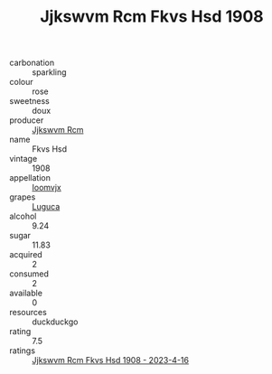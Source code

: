 :PROPERTIES:
:ID:                     c14940e4-1943-41b2-bf01-c74648dc7f01
:END:
#+TITLE: Jjkswvm Rcm Fkvs Hsd 1908

- carbonation :: sparkling
- colour :: rose
- sweetness :: doux
- producer :: [[id:f56d1c8d-34f6-4471-99e0-b868e6e4169f][Jjkswvm Rcm]]
- name :: Fkvs Hsd
- vintage :: 1908
- appellation :: [[id:15b70af5-e968-4e98-94c5-64021e4b4fab][Ioomvjx]]
- grapes :: [[id:6423960a-d657-4c04-bc86-30f8b810e849][Luguca]]
- alcohol :: 9.24
- sugar :: 11.83
- acquired :: 2
- consumed :: 2
- available :: 0
- resources :: duckduckgo
- rating :: 7.5
- ratings :: [[id:772a6f82-9b3f-466b-b44b-3a46c590629f][Jjkswvm Rcm Fkvs Hsd 1908 - 2023-4-16]]


